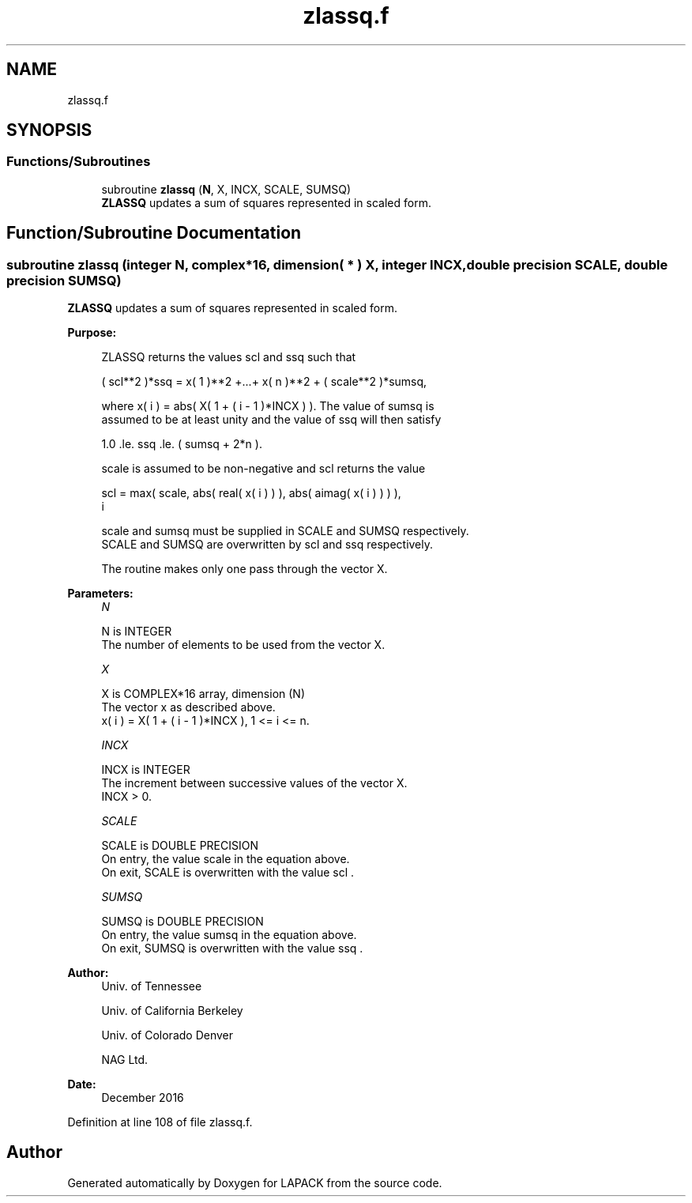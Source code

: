 .TH "zlassq.f" 3 "Tue Nov 14 2017" "Version 3.8.0" "LAPACK" \" -*- nroff -*-
.ad l
.nh
.SH NAME
zlassq.f
.SH SYNOPSIS
.br
.PP
.SS "Functions/Subroutines"

.in +1c
.ti -1c
.RI "subroutine \fBzlassq\fP (\fBN\fP, X, INCX, SCALE, SUMSQ)"
.br
.RI "\fBZLASSQ\fP updates a sum of squares represented in scaled form\&. "
.in -1c
.SH "Function/Subroutine Documentation"
.PP 
.SS "subroutine zlassq (integer N, complex*16, dimension( * ) X, integer INCX, double precision SCALE, double precision SUMSQ)"

.PP
\fBZLASSQ\fP updates a sum of squares represented in scaled form\&.  
.PP
\fBPurpose: \fP
.RS 4

.PP
.nf
 ZLASSQ returns the values scl and ssq such that

    ( scl**2 )*ssq = x( 1 )**2 +...+ x( n )**2 + ( scale**2 )*sumsq,

 where x( i ) = abs( X( 1 + ( i - 1 )*INCX ) ). The value of sumsq is
 assumed to be at least unity and the value of ssq will then satisfy

    1.0 .le. ssq .le. ( sumsq + 2*n ).

 scale is assumed to be non-negative and scl returns the value

    scl = max( scale, abs( real( x( i ) ) ), abs( aimag( x( i ) ) ) ),
           i

 scale and sumsq must be supplied in SCALE and SUMSQ respectively.
 SCALE and SUMSQ are overwritten by scl and ssq respectively.

 The routine makes only one pass through the vector X.
.fi
.PP
 
.RE
.PP
\fBParameters:\fP
.RS 4
\fIN\fP 
.PP
.nf
          N is INTEGER
          The number of elements to be used from the vector X.
.fi
.PP
.br
\fIX\fP 
.PP
.nf
          X is COMPLEX*16 array, dimension (N)
          The vector x as described above.
             x( i )  = X( 1 + ( i - 1 )*INCX ), 1 <= i <= n.
.fi
.PP
.br
\fIINCX\fP 
.PP
.nf
          INCX is INTEGER
          The increment between successive values of the vector X.
          INCX > 0.
.fi
.PP
.br
\fISCALE\fP 
.PP
.nf
          SCALE is DOUBLE PRECISION
          On entry, the value  scale  in the equation above.
          On exit, SCALE is overwritten with the value  scl .
.fi
.PP
.br
\fISUMSQ\fP 
.PP
.nf
          SUMSQ is DOUBLE PRECISION
          On entry, the value  sumsq  in the equation above.
          On exit, SUMSQ is overwritten with the value  ssq .
.fi
.PP
 
.RE
.PP
\fBAuthor:\fP
.RS 4
Univ\&. of Tennessee 
.PP
Univ\&. of California Berkeley 
.PP
Univ\&. of Colorado Denver 
.PP
NAG Ltd\&. 
.RE
.PP
\fBDate:\fP
.RS 4
December 2016 
.RE
.PP

.PP
Definition at line 108 of file zlassq\&.f\&.
.SH "Author"
.PP 
Generated automatically by Doxygen for LAPACK from the source code\&.
